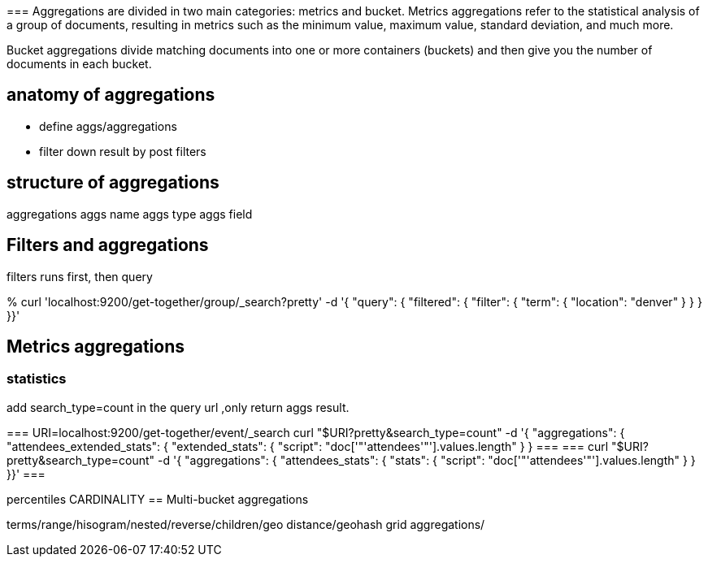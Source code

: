 ===
 Aggregations are divided in two main categories: metrics and bucket. Metrics aggregations
refer to the statistical analysis of a group of documents, resulting in metrics
such as the minimum value, maximum value, standard deviation, and much more. 

Bucket aggregations divide matching documents into one or more containers
(buckets) and then give you the number of documents in each bucket.

== anatomy of aggregations

* define aggs/aggregations
* filter down result by post filters

== structure of aggregations

aggregations
 aggs name
   aggs type
     aggs field


== Filters and aggregations

filters runs first, then query
====
% curl 'localhost:9200/get-together/group/_search?pretty' -d '{
"query": {
 "filtered": {
 "filter": {
 "term": {
 "location": "denver"
 }
 }
 }
}}'
====

== Metrics aggregations

=== statistics

add search_type=count in the query url ,only return aggs result.

===
URI=localhost:9200/get-together/event/_search
curl "$URI?pretty&search_type=count" -d '{
"aggregations": {
 "attendees_extended_stats": {
 "extended_stats": {
 "script": "doc['"'attendees'"'].values.length"
 }
 }
===
===
curl "$URI?pretty&search_type=count" -d '{
"aggregations": {
 "attendees_stats": {
 "stats": {
 "script": "doc['"'attendees'"'].values.length"
 }
 }
}}'
===

percentiles
CARDINALITY
==  Multi-bucket aggregations

terms/range/hisogram/nested/reverse/children/geo distance/geohash grid aggregations/


